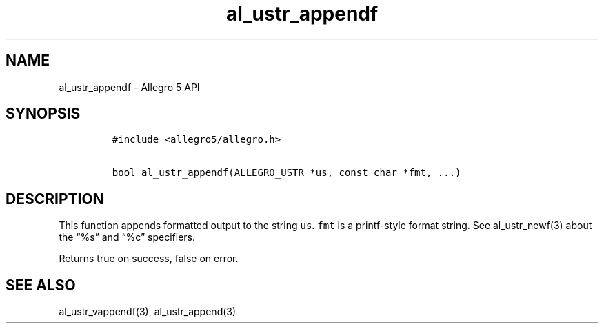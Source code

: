 .\" Automatically generated by Pandoc 3.1.3
.\"
.\" Define V font for inline verbatim, using C font in formats
.\" that render this, and otherwise B font.
.ie "\f[CB]x\f[]"x" \{\
. ftr V B
. ftr VI BI
. ftr VB B
. ftr VBI BI
.\}
.el \{\
. ftr V CR
. ftr VI CI
. ftr VB CB
. ftr VBI CBI
.\}
.TH "al_ustr_appendf" "3" "" "Allegro reference manual" ""
.hy
.SH NAME
.PP
al_ustr_appendf - Allegro 5 API
.SH SYNOPSIS
.IP
.nf
\f[C]
#include <allegro5/allegro.h>

bool al_ustr_appendf(ALLEGRO_USTR *us, const char *fmt, ...)
\f[R]
.fi
.SH DESCRIPTION
.PP
This function appends formatted output to the string \f[V]us\f[R].
\f[V]fmt\f[R] is a printf-style format string.
See al_ustr_newf(3) about the \[lq]%s\[rq] and \[lq]%c\[rq] specifiers.
.PP
Returns true on success, false on error.
.SH SEE ALSO
.PP
al_ustr_vappendf(3), al_ustr_append(3)
